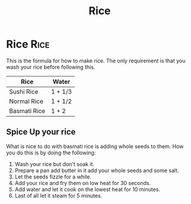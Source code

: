 #+title: Rice

* Rice :Rice:
This is the formula for how to make rice.
The only requirement is that you wash your rice before following this.

|--------------+---------|
| Rice         | Water   |
|--------------+---------|
| Sushi Rice   | 1 + 1/3 |
|--------------+---------|
| Normal Rice  | 1 + 1/2 |
|--------------+---------|
| Basmati Rice | 1 + 2   |
|--------------+---------|

** Spice Up your rice
What is nice to do with basmati rice is adding whole seeds to them.
How you do this is by doing the following:
1. Wash your rice but don't soak it.
2. Prepare a pan add butter in it add your whole seeds and some salt.
3. Let the seeds fizzle for a while.
4. Add your rice and fry them on low heat for 30 seconds.
5. Add water and let it cook on the lowest heat for 10 minutes.
6. Last of all let it steam for 5 minutes.
